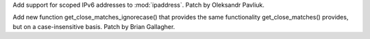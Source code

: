 Add support for scoped IPv6 addresses to :mod:`ipaddress`. Patch by Oleksandr 
Pavliuk.

Add new function get_close_matches_ignorecase() that provides the same functionality
get_close_matches() provides, but on a case-insensitive basis. Patch by Brian
Gallagher.
